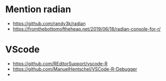 * Mention radian
  - https://github.com/randy3k/radian
  - https://fromthebottomoftheheap.net/2019/06/18/radian-console-for-r/
* VScode
  - https://github.com/REditorSupport/vscode-R
  - https://github.com/ManuelHentschel/VSCode-R-Debugger
  - 
